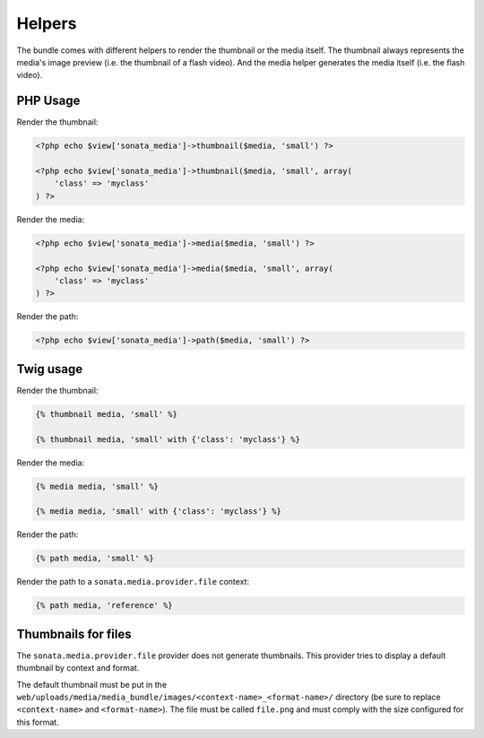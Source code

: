 Helpers
=======

The bundle comes with different helpers to render the thumbnail or the media
itself. The thumbnail always represents the media's image preview (i.e. the
thumbnail of a flash video). And the media helper generates the media itself
(i.e. the flash video).

PHP Usage
---------

Render the thumbnail:

.. code-block:: php

    <?php echo $view['sonata_media']->thumbnail($media, 'small') ?>

    <?php echo $view['sonata_media']->thumbnail($media, 'small', array(
        'class' => 'myclass'
    ) ?>

Render the media:

.. code-block:: php

    <?php echo $view['sonata_media']->media($media, 'small') ?>

    <?php echo $view['sonata_media']->media($media, 'small', array(
        'class' => 'myclass'
    ) ?>

Render the path:

.. code-block:: php

    <?php echo $view['sonata_media']->path($media, 'small') ?>

Twig usage
----------

Render the thumbnail:

.. code-block:: jinja

    {% thumbnail media, 'small' %}

    {% thumbnail media, 'small' with {'class': 'myclass'} %}

Render the media:

.. code-block:: jinja

    {% media media, 'small' %}

    {% media media, 'small' with {'class': 'myclass'} %}

Render the path:

.. code-block:: jinja

    {% path media, 'small' %}
    
Render the path to a ``sonata.media.provider.file`` context:

.. code-block:: jinja
    
    {% path media, 'reference' %}
    

Thumbnails for files
--------------------

The ``sonata.media.provider.file`` provider does not generate thumbnails. This provider tries to display a default thumbnail by context and format.

The default thumbnail must be put in the ``web/uploads/media/media_bundle/images/<context-name>_<format-name>/`` directory (be sure to replace ``<context-name>`` and ``<format-name>``).
The file must be called ``file.png`` and must comply with the size configured for this format.
